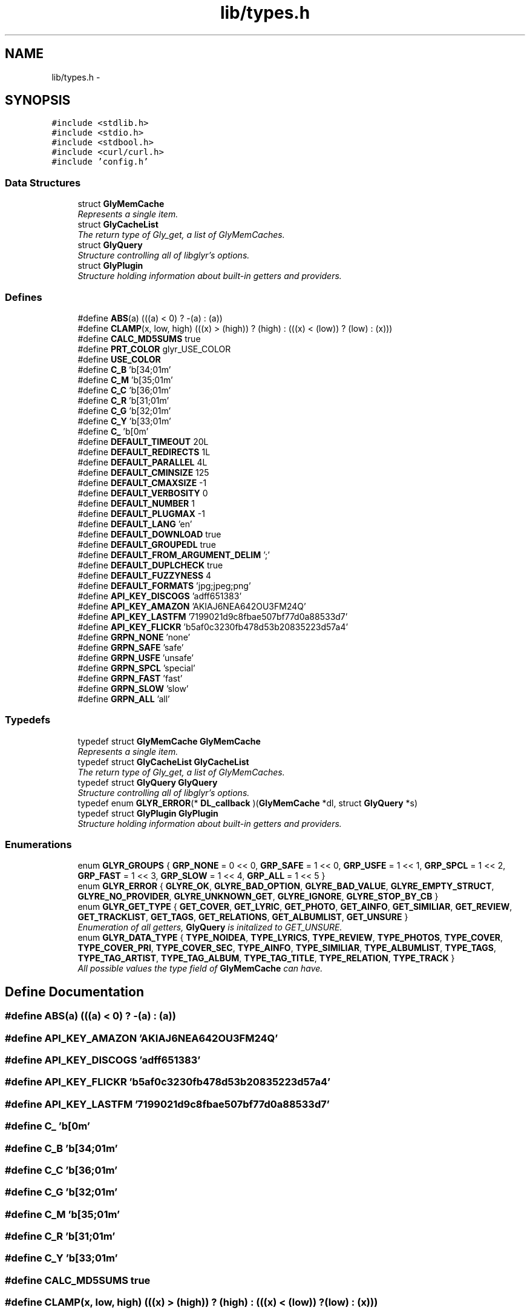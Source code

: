 .TH "lib/types.h" 3 "Sun May 22 2011" "Version 0.6" "libglyr" \" -*- nroff -*-
.ad l
.nh
.SH NAME
lib/types.h \- 
.SH SYNOPSIS
.br
.PP
\fC#include <stdlib.h>\fP
.br
\fC#include <stdio.h>\fP
.br
\fC#include <stdbool.h>\fP
.br
\fC#include <curl/curl.h>\fP
.br
\fC#include 'config.h'\fP
.br

.SS "Data Structures"

.in +1c
.ti -1c
.RI "struct \fBGlyMemCache\fP"
.br
.RI "\fIRepresents a single item. \fP"
.ti -1c
.RI "struct \fBGlyCacheList\fP"
.br
.RI "\fIThe return type of Gly_get, a list of GlyMemCaches. \fP"
.ti -1c
.RI "struct \fBGlyQuery\fP"
.br
.RI "\fIStructure controlling all of libglyr's options. \fP"
.ti -1c
.RI "struct \fBGlyPlugin\fP"
.br
.RI "\fIStructure holding information about built-in getters and providers. \fP"
.in -1c
.SS "Defines"

.in +1c
.ti -1c
.RI "#define \fBABS\fP(a)   (((a) < 0) ? -(a) : (a))"
.br
.ti -1c
.RI "#define \fBCLAMP\fP(x, low, high)   (((x) > (high)) ? (high) : (((x) < (low)) ? (low) : (x)))"
.br
.ti -1c
.RI "#define \fBCALC_MD5SUMS\fP   true"
.br
.ti -1c
.RI "#define \fBPRT_COLOR\fP   glyr_USE_COLOR"
.br
.ti -1c
.RI "#define \fBUSE_COLOR\fP"
.br
.ti -1c
.RI "#define \fBC_B\fP   '\\x1b[34;01m'"
.br
.ti -1c
.RI "#define \fBC_M\fP   '\\x1b[35;01m'"
.br
.ti -1c
.RI "#define \fBC_C\fP   '\\x1b[36;01m'"
.br
.ti -1c
.RI "#define \fBC_R\fP   '\\x1b[31;01m'"
.br
.ti -1c
.RI "#define \fBC_G\fP   '\\x1b[32;01m'"
.br
.ti -1c
.RI "#define \fBC_Y\fP   '\\x1b[33;01m'"
.br
.ti -1c
.RI "#define \fBC_\fP   '\\x1b[0m'"
.br
.ti -1c
.RI "#define \fBDEFAULT_TIMEOUT\fP   20L"
.br
.ti -1c
.RI "#define \fBDEFAULT_REDIRECTS\fP   1L"
.br
.ti -1c
.RI "#define \fBDEFAULT_PARALLEL\fP   4L"
.br
.ti -1c
.RI "#define \fBDEFAULT_CMINSIZE\fP   125"
.br
.ti -1c
.RI "#define \fBDEFAULT_CMAXSIZE\fP   -1"
.br
.ti -1c
.RI "#define \fBDEFAULT_VERBOSITY\fP   0"
.br
.ti -1c
.RI "#define \fBDEFAULT_NUMBER\fP   1"
.br
.ti -1c
.RI "#define \fBDEFAULT_PLUGMAX\fP   -1"
.br
.ti -1c
.RI "#define \fBDEFAULT_LANG\fP   'en'"
.br
.ti -1c
.RI "#define \fBDEFAULT_DOWNLOAD\fP   true"
.br
.ti -1c
.RI "#define \fBDEFAULT_GROUPEDL\fP   true"
.br
.ti -1c
.RI "#define \fBDEFAULT_FROM_ARGUMENT_DELIM\fP   ';'"
.br
.ti -1c
.RI "#define \fBDEFAULT_DUPLCHECK\fP   true"
.br
.ti -1c
.RI "#define \fBDEFAULT_FUZZYNESS\fP   4"
.br
.ti -1c
.RI "#define \fBDEFAULT_FORMATS\fP   'jpg;jpeg;png'"
.br
.ti -1c
.RI "#define \fBAPI_KEY_DISCOGS\fP   'adff651383'"
.br
.ti -1c
.RI "#define \fBAPI_KEY_AMAZON\fP   'AKIAJ6NEA642OU3FM24Q'"
.br
.ti -1c
.RI "#define \fBAPI_KEY_LASTFM\fP   '7199021d9c8fbae507bf77d0a88533d7'"
.br
.ti -1c
.RI "#define \fBAPI_KEY_FLICKR\fP   'b5af0c3230fb478d53b20835223d57a4'"
.br
.ti -1c
.RI "#define \fBGRPN_NONE\fP   'none'"
.br
.ti -1c
.RI "#define \fBGRPN_SAFE\fP   'safe'"
.br
.ti -1c
.RI "#define \fBGRPN_USFE\fP   'unsafe'"
.br
.ti -1c
.RI "#define \fBGRPN_SPCL\fP   'special'"
.br
.ti -1c
.RI "#define \fBGRPN_FAST\fP   'fast'"
.br
.ti -1c
.RI "#define \fBGRPN_SLOW\fP   'slow'"
.br
.ti -1c
.RI "#define \fBGRPN_ALL\fP   'all'"
.br
.in -1c
.SS "Typedefs"

.in +1c
.ti -1c
.RI "typedef struct \fBGlyMemCache\fP \fBGlyMemCache\fP"
.br
.RI "\fIRepresents a single item. \fP"
.ti -1c
.RI "typedef struct \fBGlyCacheList\fP \fBGlyCacheList\fP"
.br
.RI "\fIThe return type of Gly_get, a list of GlyMemCaches. \fP"
.ti -1c
.RI "typedef struct \fBGlyQuery\fP \fBGlyQuery\fP"
.br
.RI "\fIStructure controlling all of libglyr's options. \fP"
.ti -1c
.RI "typedef enum \fBGLYR_ERROR\fP(* \fBDL_callback\fP )(\fBGlyMemCache\fP *dl, struct \fBGlyQuery\fP *s)"
.br
.ti -1c
.RI "typedef struct \fBGlyPlugin\fP \fBGlyPlugin\fP"
.br
.RI "\fIStructure holding information about built-in getters and providers. \fP"
.in -1c
.SS "Enumerations"

.in +1c
.ti -1c
.RI "enum \fBGLYR_GROUPS\fP { \fBGRP_NONE\fP =  0 << 0, \fBGRP_SAFE\fP =  1 << 0, \fBGRP_USFE\fP =  1 << 1, \fBGRP_SPCL\fP =  1 << 2, \fBGRP_FAST\fP =  1 << 3, \fBGRP_SLOW\fP =  1 << 4, \fBGRP_ALL\fP =  1 << 5 }"
.br
.ti -1c
.RI "enum \fBGLYR_ERROR\fP { \fBGLYRE_OK\fP, \fBGLYRE_BAD_OPTION\fP, \fBGLYRE_BAD_VALUE\fP, \fBGLYRE_EMPTY_STRUCT\fP, \fBGLYRE_NO_PROVIDER\fP, \fBGLYRE_UNKNOWN_GET\fP, \fBGLYRE_IGNORE\fP, \fBGLYRE_STOP_BY_CB\fP }"
.br
.ti -1c
.RI "enum \fBGLYR_GET_TYPE\fP { \fBGET_COVER\fP, \fBGET_LYRIC\fP, \fBGET_PHOTO\fP, \fBGET_AINFO\fP, \fBGET_SIMILIAR\fP, \fBGET_REVIEW\fP, \fBGET_TRACKLIST\fP, \fBGET_TAGS\fP, \fBGET_RELATIONS\fP, \fBGET_ALBUMLIST\fP, \fBGET_UNSURE\fP }"
.br
.RI "\fIEnumeration of all getters, \fBGlyQuery\fP is initalized to GET_UNSURE. \fP"
.ti -1c
.RI "enum \fBGLYR_DATA_TYPE\fP { \fBTYPE_NOIDEA\fP, \fBTYPE_LYRICS\fP, \fBTYPE_REVIEW\fP, \fBTYPE_PHOTOS\fP, \fBTYPE_COVER\fP, \fBTYPE_COVER_PRI\fP, \fBTYPE_COVER_SEC\fP, \fBTYPE_AINFO\fP, \fBTYPE_SIMILIAR\fP, \fBTYPE_ALBUMLIST\fP, \fBTYPE_TAGS\fP, \fBTYPE_TAG_ARTIST\fP, \fBTYPE_TAG_ALBUM\fP, \fBTYPE_TAG_TITLE\fP, \fBTYPE_RELATION\fP, \fBTYPE_TRACK\fP }"
.br
.RI "\fIAll possible values the type field of \fBGlyMemCache\fP can have. \fP"
.in -1c
.SH "Define Documentation"
.PP 
.SS "#define ABS(a)   (((a) < 0) ? -(a) : (a))"
.SS "#define API_KEY_AMAZON   'AKIAJ6NEA642OU3FM24Q'"
.SS "#define API_KEY_DISCOGS   'adff651383'"
.SS "#define API_KEY_FLICKR   'b5af0c3230fb478d53b20835223d57a4'"
.SS "#define API_KEY_LASTFM   '7199021d9c8fbae507bf77d0a88533d7'"
.SS "#define C_   '\\x1b[0m'"
.SS "#define C_B   '\\x1b[34;01m'"
.SS "#define C_C   '\\x1b[36;01m'"
.SS "#define C_G   '\\x1b[32;01m'"
.SS "#define C_M   '\\x1b[35;01m'"
.SS "#define C_R   '\\x1b[31;01m'"
.SS "#define C_Y   '\\x1b[33;01m'"
.SS "#define CALC_MD5SUMS   true"
.SS "#define CLAMP(x, low, high)   (((x) > (high)) ? (high) : (((x) < (low)) ? (low) : (x)))"
.SS "#define DEFAULT_CMAXSIZE   -1"
.SS "#define DEFAULT_CMINSIZE   125"
.SS "#define DEFAULT_DOWNLOAD   true"
.SS "#define DEFAULT_DUPLCHECK   true"
.SS "#define DEFAULT_FORMATS   'jpg;jpeg;png'"
.SS "#define DEFAULT_FROM_ARGUMENT_DELIM   ';'"
.SS "#define DEFAULT_FUZZYNESS   4"
.SS "#define DEFAULT_GROUPEDL   true"
.SS "#define DEFAULT_LANG   'en'"
.SS "#define DEFAULT_NUMBER   1"
.SS "#define DEFAULT_PARALLEL   4L"
.SS "#define DEFAULT_PLUGMAX   -1"
.SS "#define DEFAULT_REDIRECTS   1L"
.SS "#define DEFAULT_TIMEOUT   20L"
.SS "#define DEFAULT_VERBOSITY   0"
.SS "#define GRPN_ALL   'all'"
.SS "#define GRPN_FAST   'fast'"
.SS "#define GRPN_NONE   'none'"
.SS "#define GRPN_SAFE   'safe'"
.SS "#define GRPN_SLOW   'slow'"
.SS "#define GRPN_SPCL   'special'"
.SS "#define GRPN_USFE   'unsafe'"
.SS "#define PRT_COLOR   glyr_USE_COLOR"
.SS "#define USE_COLOR"
.SH "Typedef Documentation"
.PP 
.SS "typedef enum \fBGLYR_ERROR\fP(* \fBDL_callback\fP)(\fBGlyMemCache\fP *dl, struct \fBGlyQuery\fP *s)"
.SS "typedef struct \fBGlyCacheList\fP  \fBGlyCacheList\fP"
.PP
The return type of Gly_get, a list of GlyMemCaches. 
.SS "typedef struct \fBGlyMemCache\fP  \fBGlyMemCache\fP"
.PP
Represents a single item. It's used 
.SS "typedef struct \fBGlyPlugin\fP  \fBGlyPlugin\fP"
.PP
Structure holding information about built-in getters and providers. Holding information about plugin-name, shortcut (key = 'a' => 'amazon'), a colored version of the name. You shouldn't bother with the rest 
.SS "typedef struct \fBGlyQuery\fP  \fBGlyQuery\fP"
.PP
Structure controlling all of libglyr's options. You should modify this with the GlyOpt_* methods, You can read all members directly 
.SH "Enumeration Type Documentation"
.PP 
.SS "enum \fBGLYR_DATA_TYPE\fP"
.PP
All possible values the type field of \fBGlyMemCache\fP can have. 
.PP
\fBEnumerator: \fP
.in +1c
.TP
\fB\fITYPE_NOIDEA \fP\fP
.TP
\fB\fITYPE_LYRICS \fP\fP
.TP
\fB\fITYPE_REVIEW \fP\fP
.TP
\fB\fITYPE_PHOTOS \fP\fP
.TP
\fB\fITYPE_COVER \fP\fP
.TP
\fB\fITYPE_COVER_PRI \fP\fP
.TP
\fB\fITYPE_COVER_SEC \fP\fP
.TP
\fB\fITYPE_AINFO \fP\fP
.TP
\fB\fITYPE_SIMILIAR \fP\fP
.TP
\fB\fITYPE_ALBUMLIST \fP\fP
.TP
\fB\fITYPE_TAGS \fP\fP
.TP
\fB\fITYPE_TAG_ARTIST \fP\fP
.TP
\fB\fITYPE_TAG_ALBUM \fP\fP
.TP
\fB\fITYPE_TAG_TITLE \fP\fP
.TP
\fB\fITYPE_RELATION \fP\fP
.TP
\fB\fITYPE_TRACK \fP\fP

.SS "enum \fBGLYR_ERROR\fP"
.PP
\fBEnumerator: \fP
.in +1c
.TP
\fB\fIGLYRE_OK \fP\fP
.TP
\fB\fIGLYRE_BAD_OPTION \fP\fP
.TP
\fB\fIGLYRE_BAD_VALUE \fP\fP
.TP
\fB\fIGLYRE_EMPTY_STRUCT \fP\fP
.TP
\fB\fIGLYRE_NO_PROVIDER \fP\fP
.TP
\fB\fIGLYRE_UNKNOWN_GET \fP\fP
.TP
\fB\fIGLYRE_IGNORE \fP\fP
.TP
\fB\fIGLYRE_STOP_BY_CB \fP\fP

.SS "enum \fBGLYR_GET_TYPE\fP"
.PP
Enumeration of all getters, \fBGlyQuery\fP is initalized to GET_UNSURE. The type of metadata to get, names are selfexplanatory 
.PP
\fBEnumerator: \fP
.in +1c
.TP
\fB\fIGET_COVER \fP\fP
.TP
\fB\fIGET_LYRIC \fP\fP
.TP
\fB\fIGET_PHOTO \fP\fP
.TP
\fB\fIGET_AINFO \fP\fP
.TP
\fB\fIGET_SIMILIAR \fP\fP
.TP
\fB\fIGET_REVIEW \fP\fP
.TP
\fB\fIGET_TRACKLIST \fP\fP
.TP
\fB\fIGET_TAGS \fP\fP
.TP
\fB\fIGET_RELATIONS \fP\fP
.TP
\fB\fIGET_ALBUMLIST \fP\fP
.TP
\fB\fIGET_UNSURE \fP\fP

.SS "enum \fBGLYR_GROUPS\fP"
.PP
\fBEnumerator: \fP
.in +1c
.TP
\fB\fIGRP_NONE \fP\fP
.TP
\fB\fIGRP_SAFE \fP\fP
.TP
\fB\fIGRP_USFE \fP\fP
.TP
\fB\fIGRP_SPCL \fP\fP
.TP
\fB\fIGRP_FAST \fP\fP
.TP
\fB\fIGRP_SLOW \fP\fP
.TP
\fB\fIGRP_ALL \fP\fP

.SH "Author"
.PP 
Generated automatically by Doxygen for libglyr from the source code.
